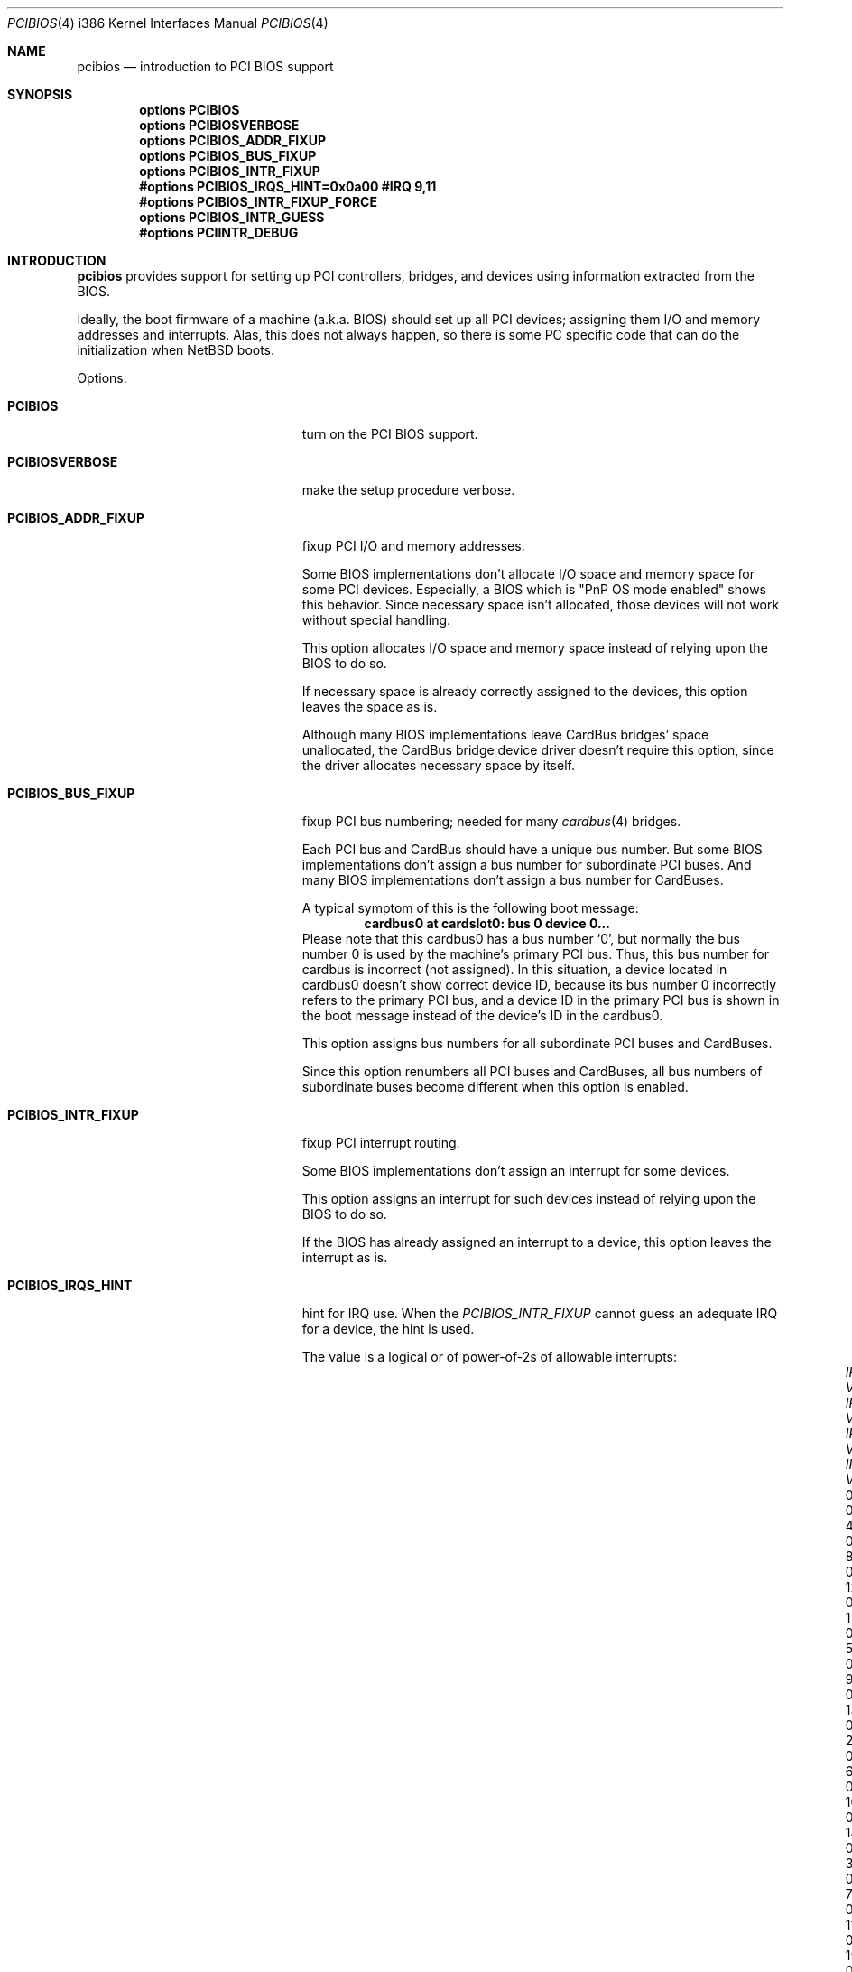 .\" $NetBSD: pcibios.4,v 1.12 2002/01/15 01:44:58 wiz Exp $
.\"
.\" Copyright (c) 1999, 2000 The NetBSD Foundation, Inc.
.\" All rights reserved.
.\"
.\" This code is derived from software contributed to The NetBSD Foundation
.\" by Lennart Augustsson.
.\"
.\" Redistribution and use in source and binary forms, with or without
.\" modification, are permitted provided that the following conditions
.\" are met:
.\" 1. Redistributions of source code must retain the above copyright
.\"    notice, this list of conditions and the following disclaimer.
.\" 2. Redistributions in binary form must reproduce the above copyright
.\"    notice, this list of conditions and the following disclaimer in the
.\"    documentation and/or other materials provided with the distribution.
.\" 3. All advertising materials mentioning features or use of this software
.\"    must display the following acknowledgement:
.\"        This product includes software developed by the NetBSD
.\"        Foundation, Inc. and its contributors.
.\" 4. Neither the name of The NetBSD Foundation nor the names of its
.\"    contributors may be used to endorse or promote products derived
.\"    from this software without specific prior written permission.
.\"
.\" THIS SOFTWARE IS PROVIDED BY THE NETBSD FOUNDATION, INC. AND CONTRIBUTORS
.\" ``AS IS'' AND ANY EXPRESS OR IMPLIED WARRANTIES, INCLUDING, BUT NOT LIMITED
.\" TO, THE IMPLIED WARRANTIES OF MERCHANTABILITY AND FITNESS FOR A PARTICULAR
.\" PURPOSE ARE DISCLAIMED.  IN NO EVENT SHALL THE FOUNDATION OR CONTRIBUTORS
.\" BE LIABLE FOR ANY DIRECT, INDIRECT, INCIDENTAL, SPECIAL, EXEMPLARY, OR
.\" CONSEQUENTIAL DAMAGES (INCLUDING, BUT NOT LIMITED TO, PROCUREMENT OF
.\" SUBSTITUTE GOODS OR SERVICES; LOSS OF USE, DATA, OR PROFITS; OR BUSINESS
.\" INTERRUPTION) HOWEVER CAUSED AND ON ANY THEORY OF LIABILITY, WHETHER IN
.\" CONTRACT, STRICT LIABILITY, OR TORT (INCLUDING NEGLIGENCE OR OTHERWISE)
.\" ARISING IN ANY WAY OUT OF THE USE OF THIS SOFTWARE, EVEN IF ADVISED OF THE
.\" POSSIBILITY OF SUCH DAMAGE.
.\"
.Dd July 22, 2000
.Dt PCIBIOS 4 i386
.Os
.Sh NAME
.Nm pcibios
.Nd introduction to PCI BIOS support
.Sh SYNOPSIS
.Cd "options   PCIBIOS"
.Cd "options   PCIBIOSVERBOSE"
.Cd "options   PCIBIOS_ADDR_FIXUP"
.Cd "options   PCIBIOS_BUS_FIXUP"
.Cd "options   PCIBIOS_INTR_FIXUP"
.Cd "#options  PCIBIOS_IRQS_HINT=0x0a00 #IRQ 9,11"
.Cd "#options  PCIBIOS_INTR_FIXUP_FORCE"
.Cd "options   PCIBIOS_INTR_GUESS"
.Cd "#options  PCIINTR_DEBUG"
.Sh INTRODUCTION
.Nm
provides support for setting up PCI controllers, bridges, and devices
using information extracted from the BIOS.
.Pp
Ideally, the boot firmware of a machine (a.k.a. BIOS) should set
up all PCI devices; assigning them I/O and memory addresses and
interrupts.  Alas, this does not always happen, so there is some
PC specific code that can do the initialization when
.Nx
boots.
.Pp
Options:
.Bl -tag -width PCIBIOS_INTR_FIXUP -offset 3n
.It Nm PCIBIOS
turn on the PCI BIOS support.
.It Nm PCIBIOSVERBOSE
make the setup procedure verbose.
.It Nm PCIBIOS_ADDR_FIXUP
fixup PCI I/O and memory addresses.
.Pp
Some BIOS implementations don't allocate I/O space and
memory space for some PCI devices. Especially, a BIOS
which is
.Qq PnP OS mode enabled
shows this behavior.
Since necessary space isn't allocated, those devices
will not work without special handling.
.Pp
This option allocates I/O space and memory space
instead of relying upon the BIOS to do so.
.Pp
If necessary space is already correctly assigned to the devices,
this option leaves the space as is.
.Pp
Although many BIOS implementations leave CardBus bridges'
space unallocated, the CardBus bridge device driver doesn't
require this option, since the driver allocates necessary space
by itself.
.Pp
.It Nm PCIBIOS_BUS_FIXUP
fixup PCI bus numbering; needed for many
.Xr cardbus 4
bridges.
.Pp
Each PCI bus and CardBus should have a unique bus number.
But some BIOS implementations don't assign a bus number
for subordinate PCI buses. And many BIOS implementations
don't assign a bus number for CardBuses.
.Pp
A typical symptom of this is the following boot message:
.D1 Sy cardbus0 at cardslot0: bus 0 device 0...
Please note that this cardbus0 has a bus number
.Sq 0 ,
but normally the bus number 0 is used by the machine's
primary PCI bus. Thus, this bus number for cardbus is
incorrect
.Pq not assigned .
In this situation, a device located in cardbus0 doesn't
show correct device ID,
because its bus number 0 incorrectly refers to the primary
PCI bus, and a device ID in the primary PCI bus is shown
in the boot message instead of the device's ID in the cardbus0.
.Pp
This option assigns bus numbers for all subordinate
PCI buses and CardBuses.
.Pp
Since this option renumbers all PCI buses and CardBuses,
all bus numbers of subordinate buses become different
when this option is enabled.
.It Nm PCIBIOS_INTR_FIXUP
fixup PCI interrupt routing.
.Pp
Some BIOS implementations don't assign an interrupt for
some devices.
.Pp
This option assigns an interrupt for such devices instead
of relying upon the BIOS to do so.
.Pp
If the BIOS has already assigned an interrupt to a device, this
option leaves the interrupt as is.
.It Nm PCIBIOS_IRQS_HINT
hint for IRQ use.
When the
.Em PCIBIOS_INTR_FIXUP
cannot guess an adequate IRQ for a device, the hint is used.
.Pp
The value is a logical or of power-of-2s of allowable interrupts:
.Bl -column "XX-0xffff" "XX-0xffff" "XX-0xffff" "XX-0xffff" -compact -offset 2n
.It Em   "IRQ Value" Em "\tIRQ Value" Em "\tIRQ Value" Em "\tIRQ Value"
.It    "\& 0 0x0001"    "\t 4 0x0010"    "\t 8 0x0100"    "\t12 0x1000"
.It    "\& 1 0x0002"    "\t 5 0x0020"    "\t 9 0x0200"    "\t13 0x2000"
.It    "\& 2 0x0004"    "\t 6 0x0040"    "\t10 0x0400"    "\t14 0x4000"
.It    "\& 3 0x0008"    "\t 7 0x0080"    "\t11 0x0800"    "\t15 0x8000"
.El
For example,
.Qq Sy options PCIBIOS_IRQS_HINT=0x0a00
allows IRQ 9 and IRQ 11.
.Pp
The kernel global variable
.Va pcibios_irqs_hint
holds this value,
so a user can override this value without kernel recompilation.
For example:
.Bl -bullet -compact
.It
To specify this value on the fly, type the following command
at the boot prompt to drop into DDB (the in-kernel debugger;
you have to specify
.Qq Sy options DDB
to make kernel with DDB):
.Dl Ic boot -d
And type the following command on
.Qq Sy db>
prompt:
.Dl Ic write pcibios_irqs_hint 0x0a00
Then type the following to continue to boot:
.Dl Ic c
.It
To modify kernel image without kernel recompilation,
run the following command on shell:
.Dl Ic gdb --write /netbsd
And type the following commands at the
.Qq Sy (gdb)
prompt:
.Dl Ic set pcibios_irqs_hint=0xa00
.Dl Ic quit
.El
.It Nm PCIBIOS_INTR_FIXUP_FORCE
Some buggy BIOS implementations provide inconsistent
information between the PCI Interrupt Configuration Register
and the PCI Interrupt Routing table. In such case,
the PCI Interrupt Configuration Register takes precedence
by default. If this happens, a kernel with
.Em PCIBIOSVERBOSE
shows
.Qq Sy WARNING: preserving irq XX
in the PCI routing table.
.Pp
If
.Em PCIBIOS_INTR_FIXUP_FORCE
is specified in addition to the
.Em PCIBIOS_INTR_FIXUP ,
the PCI Interrupt Routing table takes precedence.
In this case, a kernel with
.Em PCIBIOSVERBOSE
shows
.Qq Sy WARNING: overriding irq XX
in the PCI routing table.
.It Nm PCIBIOS_INTR_GUESS
make
.Em PCIBIOS_INTR_FIXUP
work with unknown interrupt router.
.Pp
If a PCI interrupt router is not known, normally interrupt
configuration will not be touched.
.Pp
But if
.Em PCIBIOS_INTR_GUESS
is specified in addition to the
.Em PCIBIOS_INTR_FIXUP ,
and if a PCI interrupt routing table entry indicates that only
one IRQ is available for the entry, the IRQ is assumed to be already
connected to the device, and corresponding PCI Interrupt
Configuration Register will be configured accordingly.
.It Nm PCIINTR_DEBUG
make the
.Em PCIBIOS_INTR_FIXUP
procedure verbose.
.El
.Sh SEE ALSO
.Xr cardbus 4 ,
.Xr pci 4
.Sh HISTORY
The
.Nm
code appeared in
.Nx 1.5 .
.Sh BUGS
The
.Em PCIBIOS_ADDR_FIXUP
option may conflict with the PCI CardBus driver's own
address fixup.
